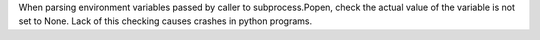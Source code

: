 When parsing environment variables passed by caller to subprocess.Popen,
check the actual value of the variable is not set to None. Lack of this
checking causes crashes in python programs.
